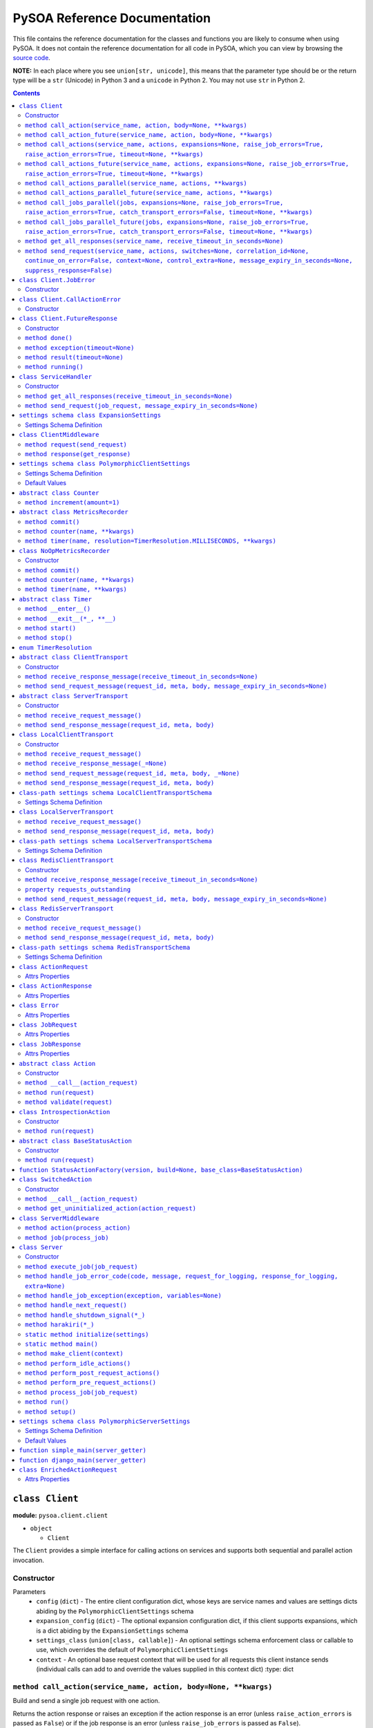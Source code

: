 PySOA Reference Documentation
=============================

This file contains the reference documentation for the classes and functions you are likely to consume when using
PySOA. It does not contain the reference documentation for all code in PySOA, which you can view by browsing the
`source code <https://github.com/eventbrite/pysoa/tree/master/pysoa>`_.

**NOTE:** In each place where you see ``union[str, unicode]``, this means that the parameter type should be or the
return type will be a ``str`` (Unicode) in Python 3 and a ``unicode`` in Python 2. You may not use ``str`` in Python
2.

.. contents:: Contents
   :depth: 3
   :backlinks: none


.. _pysoa.client.client.Client:

``class Client``
++++++++++++++++

**module:** ``pysoa.client.client``

- ``object``

  - ``Client``

The ``Client`` provides a simple interface for calling actions on services and supports both sequential and
parallel action invocation.

.. _pysoa.client.client.Client-constructor-docs:

Constructor
***********

Parameters
  - ``config`` (``dict``) - The entire client configuration dict, whose keys are service names and values are settings dicts
    abiding by the ``PolymorphicClientSettings`` schema
  - ``expansion_config`` (``dict``) - The optional expansion configuration dict, if this client supports expansions, which
    is a dict abiding by the ``ExpansionSettings`` schema
  - ``settings_class`` (``union[class, callable]``) - An optional settings schema enforcement class or callable to use, which overrides the
    default of ``PolymorphicClientSettings``
  - ``context`` - An optional base request context that will be used for all requests this client instance sends
    (individual calls can add to and override the values supplied in this context dict)
    :type: dict

.. _pysoa.client.client.Client.call_action:

``method call_action(service_name, action, body=None, **kwargs)``
*****************************************************************

Build and send a single job request with one action.

Returns the action response or raises an exception if the action response is an error (unless
``raise_action_errors`` is passed as ``False``) or if the job response is an error (unless ``raise_job_errors`` is
passed as ``False``).

Parameters
  - ``service_name`` (``union[str, unicode]``) - The name of the service to call
  - ``action`` (``union[str, unicode]``) - The name of the action to call
  - ``body`` (``dict``) - The action request body
  - ``expansions`` (``dict``) - A dictionary representing the expansions to perform
  - ``raise_job_errors`` (``bool``) - Whether to raise a JobError if the job response contains errors (defaults to ``True``)
  - ``raise_action_errors`` (``bool``) - Whether to raise a CallActionError if any action responses contain errors (defaults
    to ``True``)
  - ``timeout`` (``int``) - If provided, this will override the default transport timeout values to; requests will expire
    after this number of seconds plus some buffer defined by the transport, and the client will not
    block waiting for a response for longer than this amount of time.
  - ``switches`` (``list``) - A list of switch value integers
  - ``correlation_id`` (``union[str, unicode]``) - The request correlation ID
  - ``continue_on_error`` (``bool``) - Whether to continue executing further actions once one action has returned errors
  - ``context`` (``dict``) - A dictionary of extra values to include in the context header
  - ``control_extra`` (``dict``) - A dictionary of extra values to include in the control header

Returns
  ``ActionResponse`` - The action response

Raises
  ``ConnectionError``, ``InvalidField``, ``MessageSendError``, ``MessageSendTimeout``, ``MessageTooLarge``, ``MessageReceiveError``, ``MessageReceiveTimeout``, ``InvalidMessage``, ``JobError``, ``CallActionError``

.. _pysoa.client.client.Client.call_action_future:

``method call_action_future(service_name, action, body=None, **kwargs)``
************************************************************************

This method is identical in signature and behavior to ``call_action``, except that it sends the request and
then immediately returns a ``FutureResponse`` instead of blocking waiting on a response and returning
an ``ActionResponse``. Just call ``result(timeout=None)`` on the future response to block for an available
response. Some of the possible exceptions may be raised when this method is called; others may be raised when
the future is used.

Parameters
  - ``service_name``
  - ``action``
  - ``body``

Returns
  ``Client.FutureResponse`` - A future from which the action response can later be retrieved

.. _pysoa.client.client.Client.call_actions:

``method call_actions(service_name, actions, expansions=None, raise_job_errors=True, raise_action_errors=True, timeout=None, **kwargs)``
****************************************************************************************************************************************

Build and send a single job request with one or more actions.

Returns a list of action responses, one for each action in the same order as provided, or raises an exception
if any action response is an error (unless ``raise_action_errors`` is passed as ``False``) or if the job response
is an error (unless ``raise_job_errors`` is passed as ``False``).

This method performs expansions if the Client is configured with an expansion converter.

Parameters
  - ``service_name`` (``union[str, unicode]``) - The name of the service to call
  - ``actions`` (``iterable[union[ActionRequest, dict]]``) - A list of ``ActionRequest`` objects and/or dicts that can be converted to ``ActionRequest`` objects
  - ``expansions`` (``dict``) - A dictionary representing the expansions to perform
  - ``raise_job_errors`` (``bool``) - Whether to raise a JobError if the job response contains errors (defaults to ``True``)
  - ``raise_action_errors`` (``bool``) - Whether to raise a CallActionError if any action responses contain errors (defaults
    to ``True``)
  - ``timeout`` (``int``) - If provided, this will override the default transport timeout values to; requests will expire
    after this number of seconds plus some buffer defined by the transport, and the client will not
    block waiting for a response for longer than this amount of time.
  - ``switches`` (``list``) - A list of switch value integers
  - ``correlation_id`` (``union[str, unicode]``) - The request correlation ID
  - ``continue_on_error`` (``bool``) - Whether to continue executing further actions once one action has returned errors
  - ``context`` (``dict``) - A dictionary of extra values to include in the context header
  - ``control_extra`` (``dict``) - A dictionary of extra values to include in the control header

Returns
  ``JobResponse`` - The job response

Raises
  ``ConnectionError``, ``InvalidField``, ``MessageSendError``, ``MessageSendTimeout``, ``MessageTooLarge``, ``MessageReceiveError``, ``MessageReceiveTimeout``, ``InvalidMessage``, ``JobError``, ``CallActionError``

.. _pysoa.client.client.Client.call_actions_future:

``method call_actions_future(service_name, actions, expansions=None, raise_job_errors=True, raise_action_errors=True, timeout=None, **kwargs)``
***********************************************************************************************************************************************

This method is identical in signature and behavior to ``call_actions``, except that it sends the request and
then immediately returns a ``FutureResponse`` instead of blocking waiting on a response and returning a
``JobResponse``. Just call ``result(timeout=None)`` on the future response to block for an available
response. Some of the possible exceptions may be raised when this method is called; others may be raised when
the future is used.

Parameters
  - ``service_name``
  - ``actions``
  - ``expansions``
  - ``raise_job_errors``
  - ``raise_action_errors``
  - ``timeout``

Returns
  ``Client.FutureResponse`` - A future from which the job response can later be retrieved

.. _pysoa.client.client.Client.call_actions_parallel:

``method call_actions_parallel(service_name, actions, **kwargs)``
*****************************************************************

Build and send multiple job requests to one service, each job with one action, to be executed in parallel, and
return once all responses have been received.

Returns a list of action responses, one for each action in the same order as provided, or raises an exception
if any action response is an error (unless ``raise_action_errors`` is passed as ``False``) or if any job response
is an error (unless ``raise_job_errors`` is passed as ``False``).

This method performs expansions if the Client is configured with an expansion converter.

Parameters
  - ``service_name`` (``union[str, unicode]``) - The name of the service to call
  - ``actions`` (``iterable[union[ActionRequest, dict]]``) - A list of ``ActionRequest`` objects and/or dicts that can be converted to ``ActionRequest`` objects
  - ``expansions`` (``dict``) - A dictionary representing the expansions to perform
  - ``raise_action_errors`` (``bool``) - Whether to raise a CallActionError if any action responses contain errors (defaults
    to ``True``)
  - ``timeout`` (``int``) - If provided, this will override the default transport timeout values to; requests will expire
    after this number of seconds plus some buffer defined by the transport, and the client will not
    block waiting for a response for longer than this amount of time.
  - ``switches`` (``list``) - A list of switch value integers
  - ``correlation_id`` (``union[str, unicode]``) - The request correlation ID
  - ``continue_on_error`` (``bool``) - Whether to continue executing further actions once one action has returned errors
  - ``context`` (``dict``) - A dictionary of extra values to include in the context header
  - ``control_extra`` (``dict``) - A dictionary of extra values to include in the control header

Returns
  ``Generator[ActionResponse]`` - A generator of action responses

Raises
  ``ConnectionError``, ``InvalidField``, ``MessageSendError``, ``MessageSendTimeout``, ``MessageTooLarge``, ``MessageReceiveError``, ``MessageReceiveTimeout``, ``InvalidMessage``, ``JobError``, ``CallActionError``

.. _pysoa.client.client.Client.call_actions_parallel_future:

``method call_actions_parallel_future(service_name, actions, **kwargs)``
************************************************************************

This method is identical in signature and behavior to ``call_actions_parallel``, except that it sends the requests
and then immediately returns a ``FutureResponse`` instead of blocking waiting on responses and returning a
generator. Just call ``result(timeout=None)`` on the future response to block for an available response (which
will be a generator). Some of the possible exceptions may be raised when this method is called; others may be
raised when the future is used.

Parameters
  - ``service_name``
  - ``actions``

Returns
  ``Client.FutureResponse`` - A generator of action responses that blocks waiting on responses once you begin iteration

.. _pysoa.client.client.Client.call_jobs_parallel:

``method call_jobs_parallel(jobs, expansions=None, raise_job_errors=True, raise_action_errors=True, catch_transport_errors=False, timeout=None, **kwargs)``
***********************************************************************************************************************************************************

Build and send multiple job requests to one or more services, each with one or more actions, to be executed in
parallel, and return once all responses have been received.

Returns a list of job responses, one for each job in the same order as provided, or raises an exception if any
job response is an error (unless ``raise_job_errors`` is passed as ``False``) or if any action response is an
error (unless ``raise_action_errors`` is passed as ``False``).

This method performs expansions if the Client is configured with an expansion converter.

Parameters
  - ``jobs`` (``iterable[dict(service_name=union[str, unicode], actions=list[union[ActionRequest, dict]])]``) - A list of job request dicts, each containing ``service_name`` and ``actions``, where ``actions`` is a
    list of ``ActionRequest`` objects and/or dicts that can be converted to ``ActionRequest`` objects
  - ``expansions`` (``dict``) - A dictionary representing the expansions to perform
  - ``raise_job_errors`` (``bool``) - Whether to raise a JobError if any job responses contain errors (defaults to ``True``)
  - ``raise_action_errors`` (``bool``) - Whether to raise a CallActionError if any action responses contain errors (defaults
    to ``True``)
  - ``catch_transport_errors`` (``bool``) - Whether to catch transport errors and return them instead of letting them
    propagate. By default (``False``), the errors ``ConnectionError``,
    ``InvalidMessageError``, ``MessageReceiveError``, ``MessageReceiveTimeout``,
    ``MessageSendError``, ``MessageSendTimeout``, and ``MessageTooLarge``, when raised by
    the transport, cause the entire process to terminate, potentially losing
    responses. If this argument is set to ``True``, those errors are, instead, caught,
    and they are returned in place of their corresponding responses in the returned
    list of job responses.
  - ``timeout`` (``int``) - If provided, this will override the default transport timeout values to; requests will expire
    after this number of seconds plus some buffer defined by the transport, and the client will not
    block waiting for a response for longer than this amount of time.
  - ``switches`` (``list``) - A list of switch value integers
  - ``correlation_id`` (``union[str, unicode]``) - The request correlation ID
  - ``continue_on_error`` (``bool``) - Whether to continue executing further actions once one action has returned errors
  - ``context`` (``dict``) - A dictionary of extra values to include in the context header
  - ``control_extra`` (``dict``) - A dictionary of extra values to include in the control header

Returns
  ``list[union(JobResponse, Exception)]`` - The job response

Raises
  ``ConnectionError``, ``InvalidField``, ``MessageSendError``, ``MessageSendTimeout``, ``MessageTooLarge``, ``MessageReceiveError``, ``MessageReceiveTimeout``, ``InvalidMessage``, ``JobError``, ``CallActionError``

.. _pysoa.client.client.Client.call_jobs_parallel_future:

``method call_jobs_parallel_future(jobs, expansions=None, raise_job_errors=True, raise_action_errors=True, catch_transport_errors=False, timeout=None, **kwargs)``
******************************************************************************************************************************************************************

This method is identical in signature and behavior to ``call_jobs_parallel``, except that it sends the requests
and then immediately returns a ``FutureResponse`` instead of blocking waiting on all responses and returning
a ``list`` of ``JobResponses``. Just call ``result(timeout=None)`` on the future response to block for an available
response. Some of the possible exceptions may be raised when this method is called; others may be raised when
the future is used.

Parameters
  - ``jobs``
  - ``expansions``
  - ``raise_job_errors``
  - ``raise_action_errors``
  - ``catch_transport_errors``
  - ``timeout``

Returns
  ``Client.FutureResponse`` - A future from which the list of job responses can later be retrieved

.. _pysoa.client.client.Client.get_all_responses:

``method get_all_responses(service_name, receive_timeout_in_seconds=None)``
***************************************************************************

Receive all available responses from the service as a generator.

Parameters
  - ``service_name`` (``union[str, unicode]``) - The name of the service from which to receive responses
  - ``receive_timeout_in_seconds`` (``int``) - How long to block without receiving a message before raising
    ``MessageReceiveTimeout`` (defaults to five seconds unless the settings are
    otherwise).

Returns
  ``generator`` - A generator that yields (request ID, job response)

Raises
  ``ConnectionError``, ``MessageReceiveError``, ``MessageReceiveTimeout``, ``InvalidMessage``, ``StopIteration``

.. _pysoa.client.client.Client.send_request:

``method send_request(service_name, actions, switches=None, correlation_id=None, continue_on_error=False, context=None, control_extra=None, message_expiry_in_seconds=None, suppress_response=False)``
******************************************************************************************************************************************************************************************************

Build and send a JobRequest, and return a request ID.

The context and control_extra arguments may be used to include extra values in the
context and control headers, respectively.

Parameters
  - ``service_name`` (``union[str, unicode]``) - The name of the service from which to receive responses
  - ``actions`` (``list``) - A list of ``ActionRequest`` objects
  - ``switches`` (``union[list, set]``) - A list of switch value integers
  - ``correlation_id`` (``union[str, unicode]``) - The request correlation ID
  - ``continue_on_error`` (``bool``) - Whether to continue executing further actions once one action has returned errors
  - ``context`` (``dict``) - A dictionary of extra values to include in the context header
  - ``control_extra`` (``dict``) - A dictionary of extra values to include in the control header
  - ``message_expiry_in_seconds`` (``int``) - How soon the message will expire if not received by a server (defaults to
    sixty seconds unless the settings are otherwise)
  - ``suppress_response`` (``bool``) - If ``True``, the service will process the request normally but omit the step of
    sending a response back to the client (use this feature to implement send-and-forget
    patterns for asynchronous execution)

Returns
  ``int`` - The request ID

Raises
  ``ConnectionError``, ``InvalidField``, ``MessageSendError``, ``MessageSendTimeout``, ``MessageTooLarge``


.. _pysoa.client.client.Client.JobError:

``class Client.JobError``
+++++++++++++++++++++++++

**module:** ``pysoa.client.client``

- ``object``

  - ``exceptions.Exception``

    - ``JobError``

Raised by ``Client.call_***`` methods when a job response contains one or more job errors. Stores a list of
``Error`` objects, and has a string representation cleanly displaying the errors.

.. _pysoa.client.client.Client.JobError-constructor-docs:

Constructor
***********

Parameters
  - ``errors`` (``list[Error]``) - The list of all errors in this job, available as an ``errors`` property on the exception
    instance.


.. _pysoa.client.client.Client.CallActionError:

``class Client.CallActionError``
++++++++++++++++++++++++++++++++

**module:** ``pysoa.client.client``

- ``object``

  - ``exceptions.Exception``

    - ``CallActionError``

Raised by ``Client.call_***`` methods when a job response contains one or more action errors. Stores a list of
``ActionResponse`` objects, and has a string representation cleanly displaying the actions' errors.

.. _pysoa.client.client.Client.CallActionError-constructor-docs:

Constructor
***********

Parameters
  - ``actions`` (``list[ActionResponse]``) - The list of all actions that have errors (not actions without errors), available as an
    ``actions`` property on the exception instance.


.. _pysoa.client.client.Client.FutureResponse:

``class Client.FutureResponse``
+++++++++++++++++++++++++++++++

**module:** ``pysoa.client.client``

- ``object``

  - ``FutureResponse``

A future representing a retrievable response after sending a request.

.. _pysoa.client.client.Client.FutureResponse-constructor-docs:

Constructor
***********

*(No documentation)*

.. _pysoa.client.client.Client.FutureResponse.done:

``method done()``
*****************

Returns ``False`` if the response (or exception) has not yet been obtained, ``True`` otherwise.

Returns
  Whether the request is known to be done (this is updated only when ``result`` or ``exception`` is
called).

.. _pysoa.client.client.Client.FutureResponse.exception:

``method exception(timeout=None)``
**********************************

Obtain the exception raised by the call, blocking if necessary, per the rules specified in the
documentation for ``result``. If the call completed without raising an exception, ``None`` is returned. If a
timeout occurs, ``MessageReceiveTimeout`` will be raised (not returned).

Parameters
  - ``timeout`` (``int``) - If specified, the client will block for at most this many seconds waiting for a response.
    If not specified, but a timeout was specified when calling the request method, the client
    will block for at most that many seconds waiting for a response. If neither this nor the
    request method timeout are specified, the configured timeout setting (or default of 5
    seconds) will be used.

Returns
  ``Exception`` - The exception

.. _pysoa.client.client.Client.FutureResponse.result:

``method result(timeout=None)``
*******************************

Obtain the result of this future response.

The first time you call this method on a given future response, it will block for a response and then
either return the response or raise any errors raised by the response. You can specify an optional timeout,
which will override any timeout specified in the client settings or when calling the request method. If a
timeout occurs, ``MessageReceiveTimeout`` will be raised. It will not be cached, and you can attempt to call
this again, and those subsequent calls to ``result`` (or ``exception``) will be treated like a first-time calls
until a response is returned or non-timeout error is raised.

The subsequent times you call this method on a given future response after obtaining a non-timeout response,
any specified timeout will be ignored, and the cached response will be returned (or the cached exception
re-raised).

Parameters
  - ``timeout`` (``int``) - If specified, the client will block for at most this many seconds waiting for a response.
    If not specified, but a timeout was specified when calling the request method, the client
    will block for at most that many seconds waiting for a response. If neither this nor the
    request method timeout are specified, the configured timeout setting (or default of 5
    seconds) will be used.

Returns
  ``union[ActionResponse, JobResponse, list[union[ActionResponse, JobResponse]], generator[union[ActionResponse, JobResponse]]]`` - The response

.. _pysoa.client.client.Client.FutureResponse.running:

``method running()``
********************

Returns ``True`` if the response (or exception) has not yet been obtained, ``False`` otherwise.

Returns
  Whether the request is believed to still be running (this is updated only when ``result`` or
``exception`` is called).


.. _pysoa.client.client.ServiceHandler:

``class ServiceHandler``
++++++++++++++++++++++++

**module:** ``pysoa.client.client``

- ``object``

  - ``ServiceHandler``

Does the low-level work of communicating with an individual service through its configured transport.

.. _pysoa.client.client.ServiceHandler-constructor-docs:

Constructor
***********

Parameters
  - ``service_name`` - The name of the service which this handler calls
  - ``settings`` - The client settings object for this service (and only this service)

.. _pysoa.client.client.ServiceHandler.get_all_responses:

``method get_all_responses(receive_timeout_in_seconds=None)``
*************************************************************

Receive all available responses from the transport as a generator.

Parameters
  - ``receive_timeout_in_seconds`` (``int``) - How long to block without receiving a message before raising
    ``MessageReceiveTimeout`` (defaults to five seconds unless the settings are
    otherwise).

Returns
  ``generator`` - A generator that yields (request ID, job response)

Raises
  ``ConnectionError``, ``MessageReceiveError``, ``MessageReceiveTimeout``, ``InvalidMessage``, ``StopIteration``

.. _pysoa.client.client.ServiceHandler.send_request:

``method send_request(job_request, message_expiry_in_seconds=None)``
********************************************************************

Send a JobRequest, and return a request ID.

The context and control_extra arguments may be used to include extra values in the
context and control headers, respectively.

Parameters
  - ``job_request`` (``JobRequest``) - The job request object to send
  - ``message_expiry_in_seconds`` (``int``) - How soon the message will expire if not received by a server (defaults to
    sixty seconds unless the settings are otherwise)

Returns
  ``int`` - The request ID

Raises
  ``ConnectionError``, ``InvalidField``, ``MessageSendError``, ``MessageSendTimeout``, ``MessageTooLarge``


.. _pysoa.client.expander.ExpansionSettings

``settings schema class ExpansionSettings``
+++++++++++++++++++++++++++++++++++++++++++

**module:** ``pysoa.client.expander``

Defines the schema for configuration settings used when expanding objects on responses with the Expansions tool.

Settings Schema Definition
**************************

- ``type_expansions`` - flexible ``dict``: The definition of all types that may contain identifiers that can be expanded into objects using the ``type_routes`` configurations

  keys
    ``unicode``: The name of the type for which the herein defined expansions can be sought, which will be matched with a key from the ``expansions`` dict passed to one of ``Client``'s ``call_***`` methods, and which must also match the value of a ``_type`` field found on response objects on which extra data will be expanded

  values
    flexible ``dict``: The definition of all possible expansions for this object type

    keys
      ``unicode``: The name of an expansion, which will be matched with a value from the ``expansions`` dict passed to one of ``Client``'s ``call_***`` methods corresponding to the type key in that dict

    values
      strict ``dict``: The definition of one specific possible expansion for this object type

      - ``destination_field`` - ``unicode``: The name of a not-already-existent field in the base object into which the expansion object will be placed after it is obtained from the route
      - ``raise_action_errors`` - ``boolean``: Whether to raise action errors encountered when expanding objects these objects (by default, action errors are suppressed, which differs from the behavior of the ``Client`` to raise action errors during normal requests)
      - ``route`` - ``unicode``: The route to use to resolve this expansion, which must match a key in the ``type_routes`` configuration
      - ``source_field`` - ``unicode``: The name of the field in the base object that contains the identifier used for obtaining the expansion object (the identifier will be passed to the ``request_field`` in the route when resolving the expansion)
      - ``type`` - ``unicode`` (nullable): The type of object this expansion yields, which must map back to a ``type_expansions`` key in order to support nested/recursive expansions, and may be ``None`` if you do not wish to support nested/recursive expansions for this expansion

      Optional keys: ``raise_action_errors``



- ``type_routes`` - flexible ``dict``: The definition of all recognized types that can be expanded into and information about how to resolve objects of those types through action calls

  keys
    ``unicode``: The name of the expansion route, to be referenced from the ``type_expansions`` configuration

  values
    strict ``dict``: The instructions for resolving this type route

    - ``action`` - ``unicode``: The name of the action to call to resolve this route, which must accept a single request field of type ``List``, to which all the identifiers for matching candidate expansions will be passed, and which must return a single response field of type ``Dictionary``, from which all expansion objects will be obtained
    - ``request_field`` - ``unicode``: The name of the ``List`` identifier field to place in the ``ActionRequest`` body when making the request to the named service and action
    - ``response_field`` - ``unicode``: The name of the ``Dictionary`` field returned in the ``ActionResponse``, from which the expanded objects will be extracted
    - ``service`` - ``unicode``: The name of the service to call to resolve this route


.. _pysoa.client.middleware.ClientMiddleware:

``class ClientMiddleware``
++++++++++++++++++++++++++

**module:** ``pysoa.client.middleware``

- ``object``

  - ``ClientMiddleware``

Base middleware class for client middleware. Not required, but provides some helpful stubbed methods and
documentation that you should follow for creating your middleware classes. If you extend this class, you may
override either one or both of the methods.

Middleware must have two callable attributes, ``request`` and ``response``, that, when called with the next level
down, return a callable that takes the appropriate arguments and returns the appropriate value.

.. _pysoa.client.middleware.ClientMiddleware.request:

``method request(send_request)``
********************************

In sub-classes, used for creating a wrapper around ``send_request``. In this simple implementation, just
returns ``send_request``.

Parameters
  - ``send_request`` (``callable(int, dict, JobRequest, int): undefined``) - A callable that accepts a request ID int, meta ``dict``, ``JobRequest`` object, and
    message expiry int and returns nothing

Returns
  ``callable(int, dict, JobRequest, int): undefined`` - A callable that accepts a request ID int, meta ``dict``, ``JobRequest`` object, and message expiry int
and returns nothing.

.. _pysoa.client.middleware.ClientMiddleware.response:

``method response(get_response)``
*********************************

In sub-classes, used for creating a wrapper around ``get_response``. In this simple implementation, just
returns ``get_response``.

Parameters
  - ``get_response`` (``callable(int): tuple<int, JobResponse>``) - A callable that accepts a timeout int and returns tuple of request ID int and
    ``JobResponse`` object

Returns
  ``callable(int): tuple<int, JobResponse>`` - A callable that accepts a timeout int and returns tuple of request ID int and ``JobResponse`` object.


.. _pysoa.client.settings.PolymorphicClientSettings

``settings schema class PolymorphicClientSettings``
+++++++++++++++++++++++++++++++++++++++++++++++++++

**module:** ``pysoa.client.settings``

Settings for Clients that can use any type of transport, while performing validation on certain transport types.

Settings Schema Definition
**************************

- ``metrics`` - strict ``dict``: Configuration for defining a usage and performance metrics recorder

  - ``kwargs`` - strict ``dict``: The keyword arguments that will be passed to the constructed metrics recorder

    - ``config`` - flexible ``dict``: Whatever metrics configuration is required

      keys
        ``hashable``: *(no description)*

      values
        ``anything``: *(no description)*


    Extra keys of any value are allowed. Optional keys: ``config``

  - ``path`` - ``unicode``: The path to the class extending ``MetricsRecorder``, in the format ``module.name:ClassName``

  Optional keys: ``kwargs``

- ``middleware`` - ``list``: The list of all ``ClientMiddleware`` objects that should be applied to requests made from this client to the associated service

  values
    strict ``dict``: *(no description)*

    - ``kwargs`` - flexible ``dict``: Any keyword arguments that should be passed to the class when constructing a new instance

      keys
        ``unicode``: *(no description)*

      values
        ``anything``: *(no description)*

    - ``path`` - ``unicode``: The path to the class to be imported and used, in the format ``module.name:ClassName``

    Optional keys: ``kwargs``

- ``transport`` - dictionary whose schema switches based on the value of ``path``, dynamically based on class imported from ``path`` (see the settings schema documentation for the class named at ``path``){}
- ``transport_cache_time_in_seconds`` - ``anything``: This field is deprecated. The transport cache is no longer supported. This settings field will remain in place until 2018-06-15 to give a safe period for people to remove it from settings, but its value will always be ignored.

Default Values
**************

Keys present in the dict below can be omitted from compliant settings dicts, in which case the values below will
apply as the default values.

.. code-block:: python

    {
        "metrics": {
            "path": "pysoa.common.metrics:NoOpMetricsRecorder"
        },
        "middleware": [],
        "transport": {
            "path": "pysoa.common.transport.redis_gateway.client:RedisClientTransport"
        },
        "transport_cache_time_in_seconds": 0
    }


.. _pysoa.common.metrics.Counter:

``abstract class Counter``
++++++++++++++++++++++++++

**module:** ``pysoa.common.metrics``

- ``object``

  - ``Counter``

Defines an interface for incrementing a counter.

.. _pysoa.common.metrics.Counter.increment:

``method increment(amount=1)``
******************************

Increments the counter.

Parameters
  - ``amount`` - The amount by which to increment the counter, which must default to 1.


.. _pysoa.common.metrics.MetricsRecorder:

``abstract class MetricsRecorder``
++++++++++++++++++++++++++++++++++

**module:** ``pysoa.common.metrics``

- ``object``

  - ``MetricsRecorder``

Defines an interface for recording metrics. All metrics recorders registered with PySOA must implement this
interface. Note that counters and timers with the same name will not be recorded. If your metrics backend needs
timers to also have associated counters, your implementation of this recorder must take care of filling that gap.

.. _pysoa.common.metrics.MetricsRecorder.commit:

``method commit()``
*******************

Commits the recorded metrics, if necessary, to the storage medium in which they reside. Can simply be a
no-op if metrics are recorded immediately.

.. _pysoa.common.metrics.MetricsRecorder.counter:

``method counter(name, **kwargs)``
**********************************

Returns a counter that can be incremented. Implementations do not have to return an instance of ``Counter``, but
they must at least return an object that matches the interface for ``Counter``.

Parameters
  - ``name`` - The name of the counter
  - ``kwargs`` - Any other arguments that may be needed

Returns
  ``Counter`` - a counter object.

.. _pysoa.common.metrics.MetricsRecorder.timer:

``method timer(name, resolution=TimerResolution.MILLISECONDS, **kwargs)``
*************************************************************************

Returns a timer that can be started and stopped. Implementations do not have to return an instance of ``Timer``,
but they must at least return an object that matches the interface for ``Timer``, including serving as a context
manager.

Parameters
  - ``name`` - The name of the timer
  - ``resolution`` (``enum.IntEnum``) - The resolution at which this timer should operate, defaulting to milliseconds. Its value
    should be a ``TimerResolution`` or any other equivalent ``IntEnum`` whose values serve as
    integer multipliers to convert decimal seconds to the corresponding units. It will only
    ever be access as a keyword argument, never as a positional argument, so it is not necessary
    for this to be the second positional argument in your equivalent recorder class.
  - ``kwargs`` - Any other arguments that may be needed

Returns
  ``Timer`` - a timer object


.. _pysoa.common.metrics.NoOpMetricsRecorder:

``class NoOpMetricsRecorder``
+++++++++++++++++++++++++++++

**module:** ``pysoa.common.metrics``

- ``object``

  - `pysoa.common.metrics.MetricsRecorder`_

    - ``NoOpMetricsRecorder``

A dummy metrics recorder that doesn't actually record any metrics and has no overhead, used when no
metrics-recording settings have been configured.

.. _pysoa.common.metrics.NoOpMetricsRecorder-constructor-docs:

Constructor
***********

A dummy constructor that ignores all arguments

.. _pysoa.common.metrics.NoOpMetricsRecorder.commit:

``method commit()``
*******************

Does nothing

.. _pysoa.common.metrics.NoOpMetricsRecorder.counter:

``method counter(name, **kwargs)``
**********************************

Returns a counter that does nothing.

Parameters
  - ``name`` - Unused

Returns
  ``NoOpMetricsRecorder.NoOpCounter`` - A do-nothing counter

.. _pysoa.common.metrics.NoOpMetricsRecorder.timer:

``method timer(name, **kwargs)``
********************************

Returns a timer that does nothing.

Parameters
  - ``name`` - Unused

Returns
  ``NoOpMetricsRecorder.NoOpTimer`` - A do-nothing timer


.. _pysoa.common.metrics.Timer:

``abstract class Timer``
++++++++++++++++++++++++

**module:** ``pysoa.common.metrics``

- ``object``

  - ``Timer``

Defines an interface for timing activity. Can be used as a context manager to time wrapped activity.

.. _pysoa.common.metrics.Timer.__enter__:

``method __enter__()``
**********************

Starts the timer at the start of the context manager.

.. _pysoa.common.metrics.Timer.__exit__:

``method __exit__(*_, **__)``
*****************************

Stops the timer at the end of the context manager. All parameters are ignored. Always returns ``False``.

Returns
  ``bool`` - ``False``

.. _pysoa.common.metrics.Timer.start:

``method start()``
******************

Starts the timer.

.. _pysoa.common.metrics.Timer.stop:

``method stop()``
*****************

Stops the timer.


.. _pysoa.common.metrics.TimerResolution:

``enum TimerResolution``
++++++++++++++++++++++++

**module:** ``pysoa.common.metrics``

Constant Values:

- ``MILLISECONDS`` (``1000``)
- ``MICROSECONDS`` (``1000000``)
- ``NANOSECONDS`` (``1000000000``)


.. _pysoa.common.transport.base.ClientTransport:

``abstract class ClientTransport``
++++++++++++++++++++++++++++++++++

**module:** ``pysoa.common.transport.base``

- ``object``

  - ``ClientTransport``

.. _pysoa.common.transport.base.ClientTransport-constructor-docs:

Constructor
***********

Parameters
  - ``service_name`` (``union[str, unicode]``) - The name of the service to which this transport will send requests (and from which it will
    receive responses)
  - ``metrics`` (``MetricsRecorder``) - The optional metrics recorder

.. _pysoa.common.transport.base.ClientTransport.receive_response_message:

``method receive_response_message(receive_timeout_in_seconds=None)``
********************************************************************

Receive a response message from the backend and return a 3-tuple of (request_id, meta dict, message dict).

Parameters
  - ``receive_timeout_in_seconds`` (``int``) - How long to block waiting for a response to become available
    (implementations should provide a sane default or setting for default)

Returns
  ``tuple`` - A tuple of the request ID, meta dict, and message dict, in that order

Raises
  ``ConnectionError``, ``MessageReceiveError``, ``MessageReceiveTimeout``

.. _pysoa.common.transport.base.ClientTransport.send_request_message:

``method send_request_message(request_id, meta, body, message_expiry_in_seconds=None)``
***************************************************************************************

Send a request message.

Parameters
  - ``request_id`` (``int``) - The request ID
  - ``meta`` (``dict``) - Meta information about the message
  - ``body`` (``dict``) - The message body
  - ``message_expiry_in_seconds`` (``int``) - How soon the message should expire if not retrieved by a server
    (implementations should provide a sane default or setting for default)

Raises
  ``ConnectionError``, ``MessageSendError``, ``MessageSendTimeout``, ``MessageTooLarge``


.. _pysoa.common.transport.base.ServerTransport:

``abstract class ServerTransport``
++++++++++++++++++++++++++++++++++

**module:** ``pysoa.common.transport.base``

- ``object``

  - ``ServerTransport``

.. _pysoa.common.transport.base.ServerTransport-constructor-docs:

Constructor
***********

Parameters
  - ``service_name`` (``union[str, unicode]``) - The name of the service for which this transport will receive requests and send responses
  - ``metrics`` (``MetricsRecorder``) - The optional metrics recorder

.. _pysoa.common.transport.base.ServerTransport.receive_request_message:

``method receive_request_message()``
************************************

Receive a request message from the backend and return a 3-tuple of (request_id, meta dict, message dict). The
metadata may include client reply-to information that should be passed back to send_response_message.

Returns
  ``tuple`` - A tuple of the request ID, meta dict, and message dict, in that order

Raises
  ``ConnectionError``, ``MessageReceiveError``, ``MessageReceiveTimeout``

.. _pysoa.common.transport.base.ServerTransport.send_response_message:

``method send_response_message(request_id, meta, body)``
********************************************************

Send a response message. The meta dict returned by receive_request_message should be passed verbatim as the
second argument.

Parameters
  - ``request_id`` (``int``) - The request ID
  - ``meta`` (``dict``) - Meta information about the message
  - ``body`` (``dict``) - The message body

Raises
  ``ConnectionError``, ``MessageSendError``, ``MessageSendTimeout``, ``MessageTooLarge``


.. _pysoa.common.transport.local.LocalClientTransport:

``class LocalClientTransport``
++++++++++++++++++++++++++++++

**module:** ``pysoa.common.transport.local``

- ``object``

  - `pysoa.common.transport.base.ClientTransport`_

    - ``LocalClientTransport``

A transport that incorporates a server for running a service and client in a single thread.

.. _pysoa.common.transport.local.LocalClientTransport-constructor-docs:

Constructor
***********

Parameters
  - ``service_name`` (``union[str, unicode]``) - The service name
  - ``metrics`` (``MetricsRecorder``) - The metrics recorder
  - ``server_class`` (``class``) - The server class for which this transport will serve as a client
  - ``server_settings`` (``dict``) - The server settings that will be passed to the server class on instantiation

.. _pysoa.common.transport.local.LocalClientTransport.receive_request_message:

``method receive_request_message()``
************************************

Gives the server the current request (we are actually inside the stack of send_request_message so we know this
is OK).

.. _pysoa.common.transport.local.LocalClientTransport.receive_response_message:

``method receive_response_message(_=None)``
*******************************************

Receives a message from the deque. ``receive_timeout_in_seconds`` is not supported. Receive does not time out,
because by the time the thread calls this method, a response is already available in the deque, or something
happened and a response will never be available. This method does not wait and returns immediately.

Parameters
  - ``_``

.. _pysoa.common.transport.local.LocalClientTransport.send_request_message:

``method send_request_message(request_id, meta, body, _=None)``
***************************************************************

Receives a request from the client and handles and dispatches in in-thread. ``message_expiry_in_seconds`` is not
supported. Messages do not expire, as the server handles the request immediately in the same thread before
this method returns. This method blocks until the server has completed handling the request.

Parameters
  - ``request_id``
  - ``meta``
  - ``body``
  - ``_``

.. _pysoa.common.transport.local.LocalClientTransport.send_response_message:

``method send_response_message(request_id, meta, body)``
********************************************************

Add the response to the deque.

Parameters
  - ``request_id``
  - ``meta``
  - ``body``


.. _pysoa.common.transport.local.LocalClientTransportSchema

``class-path settings schema LocalClientTransportSchema``
+++++++++++++++++++++++++++++++++++++++++++++++++++++++++

**module:** ``pysoa.common.transport.local``

Settings Schema Definition
**************************
strict ``dict``: The settings for the local client transport

- ``kwargs`` - strict ``dict``: *(no description)*

  - ``server_class`` - any of the types bulleted below: The path to the ``Server`` class to use locally (as a library), or a reference to the ``Server``-extending class/type itself

    - ``unicode``: The path to the ``Server`` class, in the format ``module.name:ClassName``
    - ``object_instance``: A reference to the ``Server``-extending class/type (additional information: ``{u'valid_type': "(<type 'type'>, <type 'classobj'>)"}``)

  - ``server_settings`` - flexible ``dict``: The settings to use when instantiating the ``server_class``

    keys
      ``unicode``: *(no description)*

    values
      ``anything``: *(no description)*


- ``path`` - ``unicode``: The path to the local client transport, in the format ``module.name:ClassName``


.. _pysoa.common.transport.local.LocalServerTransport:

``class LocalServerTransport``
++++++++++++++++++++++++++++++

**module:** ``pysoa.common.transport.local``

- ``object``

  - `pysoa.common.transport.base.ServerTransport`_

    - ``LocalServerTransport``

Empty class that we use as an import stub for local transport before we swap in the Client transport instance to do
double duty.

.. _pysoa.common.transport.local.LocalServerTransport.receive_request_message:

``method receive_request_message()``
************************************

Does nothing, because this will never be called (the same-named method on the ``LocalClientTransport`` is called,
instead).

.. _pysoa.common.transport.local.LocalServerTransport.send_response_message:

``method send_response_message(request_id, meta, body)``
********************************************************

Does nothing, because this will never be called (the same-named method on the ``LocalClientTransport`` is called,
instead).

Parameters
  - ``request_id``
  - ``meta``
  - ``body``


.. _pysoa.common.transport.local.LocalServerTransportSchema

``class-path settings schema LocalServerTransportSchema``
+++++++++++++++++++++++++++++++++++++++++++++++++++++++++

**module:** ``pysoa.common.transport.local``

Settings Schema Definition
**************************
strict ``dict``: The settings for the local client transport

- ``kwargs`` - strict ``dict``: *(no description)*


- ``path`` - ``unicode``: The path to the local server transport, in the format ``module.name:ClassName``

Optional keys: ``kwargs``


.. _pysoa.common.transport.redis_gateway.client.RedisClientTransport:

``class RedisClientTransport``
++++++++++++++++++++++++++++++

**module:** ``pysoa.common.transport.redis_gateway.client``

- ``object``

  - `pysoa.common.transport.base.ClientTransport`_

    - ``RedisClientTransport``

.. _pysoa.common.transport.redis_gateway.client.RedisClientTransport-constructor-docs:

Constructor
***********

In addition to the two named positional arguments, this constructor expects keyword arguments abiding by the
Redis transport settings schema.

Parameters
  - ``service_name`` (``union[str, unicode]``) - The name of the service to which this transport will send requests (and from which it will
    receive responses)
  - ``metrics`` (``MetricsRecorder``) - The optional metrics recorder

.. _pysoa.common.transport.redis_gateway.client.RedisClientTransport.receive_response_message:

``method receive_response_message(receive_timeout_in_seconds=None)``
********************************************************************

*(No documentation)*

.. _pysoa.common.transport.redis_gateway.client.RedisClientTransport.requests_outstanding:

``property requests_outstanding``
*********************************

Indicates the number of requests currently outstanding, which still need to be received. If this value is less
than 1, calling ``receive_response_message`` will result in a return value of ``(None, None, None)`` instead of
raising a ``MessageReceiveTimeout``.

*(Property is read-only)*

.. _pysoa.common.transport.redis_gateway.client.RedisClientTransport.send_request_message:

``method send_request_message(request_id, meta, body, message_expiry_in_seconds=None)``
***************************************************************************************

*(No documentation)*


.. _pysoa.common.transport.redis_gateway.server.RedisServerTransport:

``class RedisServerTransport``
++++++++++++++++++++++++++++++

**module:** ``pysoa.common.transport.redis_gateway.server``

- ``object``

  - `pysoa.common.transport.base.ServerTransport`_

    - ``RedisServerTransport``

.. _pysoa.common.transport.redis_gateway.server.RedisServerTransport-constructor-docs:

Constructor
***********

In addition to the two named positional arguments, this constructor expects keyword arguments abiding by the
Redis transport settings schema.

Parameters
  - ``service_name`` (``union[str, unicode]``) - The name of the service for which this transport will receive requests and send responses
  - ``metrics`` (``MetricsRecorder``) - The optional metrics recorder

.. _pysoa.common.transport.redis_gateway.server.RedisServerTransport.receive_request_message:

``method receive_request_message()``
************************************

*(No documentation)*

.. _pysoa.common.transport.redis_gateway.server.RedisServerTransport.send_response_message:

``method send_response_message(request_id, meta, body)``
********************************************************

*(No documentation)*


.. _pysoa.common.transport.redis_gateway.settings.RedisTransportSchema

``class-path settings schema RedisTransportSchema``
+++++++++++++++++++++++++++++++++++++++++++++++++++

**module:** ``pysoa.common.transport.redis_gateway.settings``

Settings Schema Definition
**************************
strict ``dict``: The settings for the Redis transport

- ``kwargs`` - strict ``dict``: *(no description)*

  - ``backend_layer_kwargs`` - strict ``dict``: The arguments passed to the Redis connection manager

    - ``connection_kwargs`` - flexible ``dict``: The arguments used when creating all Redis connections (see Redis-Py docs)

      keys
        ``hashable``: *(no description)*

      values
        ``anything``: *(no description)*

    - ``hosts`` - ``list``: The list of Redis hosts, where each is a tuple of ``("address", port)`` or the simple string address.

      values
        any of the types bulleted below: *(no description)*

        - ``tuple``: *(no description)* (additional information: ``{u'contents': [{u'type': u'unicode'}, {u'type': u'integer'}]}``)
        - ``unicode``: *(no description)*

    - ``redis_db`` - ``integer``: The Redis database, a shortcut for putting this in ``connection_kwargs``.
    - ``redis_port`` - ``integer``: The port number, a shortcut for putting this on all hosts
    - ``sentinel_failover_retries`` - ``integer``: How many times to retry (with a delay) getting a connection from the Sentinel when a master cannot be found (cluster is in the middle of a failover); should only be used for Sentinel backend type
    - ``sentinel_services`` - ``list``: A list of Sentinel services (will be discovered by default); should only be used for Sentinel backend type

      values
        ``unicode``: *(no description)*

    Optional keys: ``connection_kwargs``, ``hosts``, ``redis_db``, ``redis_port``, ``sentinel_failover_retries``, ``sentinel_services``

  - ``backend_type`` - ``constant``: Which backend (standard or sentinel) should be used for this Redis transport (additional information: ``{u'values': [u'redis.standard', u'redis.sentinel']}``)
  - ``log_messages_larger_than_bytes`` - ``integer``: By default, messages larger than 100KB that do not trigger errors (see ``maximum_message_size_in_bytes``) will be logged with level WARNING to a logger named ``pysoa.transport.oversized_message``. To disable this behavior, set this setting to 0. Or, you can set it to some other number to change the threshold that triggers logging.
  - ``maximum_message_size_in_bytes`` - ``integer``: The maximum message size, in bytes, that is permitted to be transmitted over this transport (defaults to 100KB on the client and 250KB on the server)
  - ``message_expiry_in_seconds`` - ``integer``: How long after a message is sent that it is considered expired, dropped from queue
  - ``queue_capacity`` - ``integer``: The capacity of the message queue to which this transport will send messages
  - ``queue_full_retries`` - ``integer``: How many times to retry sending a message to a full queue before giving up
  - ``receive_timeout_in_seconds`` - ``integer``: How long to block waiting on a message to be received
  - ``serializer_config`` - strict ``dict``: The configuration for the serializer this transport should use

    - ``kwargs`` - flexible ``dict``: Any keyword arguments that should be passed to the class when constructing a new instance

      keys
        ``unicode``: *(no description)*

      values
        ``anything``: *(no description)*

    - ``path`` - ``unicode``: The path to the class to be imported and used, in the format ``module.name:ClassName``

    Optional keys: ``kwargs``


  Optional keys: ``backend_layer_kwargs``, ``log_messages_larger_than_bytes``, ``maximum_message_size_in_bytes``, ``message_expiry_in_seconds``, ``queue_capacity``, ``queue_full_retries``, ``receive_timeout_in_seconds``, ``serializer_config``

- ``path`` - ``unicode``: The path to the Redis client or server transport, in the format ``module.name:ClassName``


.. _pysoa.common.types.ActionRequest:

``class ActionRequest``
+++++++++++++++++++++++

**module:** ``pysoa.common.types``

- ``object``

  - ``ActionRequest``

A request that the server execute a single action.

.. _pysoa.common.types.ActionRequest-attrs-docs:

Attrs Properties
****************

- ``action`` (required)
- ``body``


.. _pysoa.common.types.ActionResponse:

``class ActionResponse``
++++++++++++++++++++++++

**module:** ``pysoa.common.types``

- ``object``

  - ``ActionResponse``

A response generated by a single action on the server.

.. _pysoa.common.types.ActionResponse-attrs-docs:

Attrs Properties
****************

- ``action`` (required)
- ``errors``
- ``body``


.. _pysoa.common.types.Error:

``class Error``
+++++++++++++++

**module:** ``pysoa.common.types``

- ``object``

  - ``Error``

The error generated by a single action.

.. _pysoa.common.types.Error-attrs-docs:

Attrs Properties
****************

- ``code`` (required)
- ``message`` (required)
- ``field``
- ``traceback``
- ``variables``
- ``denied_permissions``


.. _pysoa.common.types.JobRequest:

``class JobRequest``
++++++++++++++++++++

**module:** ``pysoa.common.types``

- ``object``

  - ``JobRequest``

A request that the server execute a job.

A job consists of one or more actions and a control header. Each action is an ActionRequest,
while the control header is a dictionary.

.. _pysoa.common.types.JobRequest-attrs-docs:

Attrs Properties
****************

- ``control``
- ``context``
- ``actions``


.. _pysoa.common.types.JobResponse:

``class JobResponse``
+++++++++++++++++++++

**module:** ``pysoa.common.types``

- ``object``

  - ``JobResponse``

A response generated by a server job.

Contains the result or error generated by each action in the job.

.. _pysoa.common.types.JobResponse-attrs-docs:

Attrs Properties
****************

- ``errors``
- ``context``
- ``actions``


.. _pysoa.server.action.base.Action:

``abstract class Action``
+++++++++++++++++++++++++

**module:** ``pysoa.server.action.base``

- ``object``

  - ``Action``

Base class from which all SOA service actions inherit.

Contains the basic framework for implementing an action:

- Subclass and override ``run()`` with the body of your code
- Optionally provide a ``description`` attribute, which should be a unicode string and is used to display
  introspection for the action.
- Optionally provide ``request_schema`` and/or ``response_schema`` attributes. These should be Conformity fields.
- Optionally provide a ``validate()`` method to do custom validation on the request.

.. _pysoa.server.action.base.Action-constructor-docs:

Constructor
***********

Construct a new action. Concrete classes can override this and define a different interface, but they must
still pass the server settings to this base constructor by calling ``super``.

Parameters
  - ``settings`` (``dict``) - The server settings object

.. _pysoa.server.action.base.Action.__call__:

``method __call__(action_request)``
***********************************

Main entry point for actions from the ``Server`` (or potentially from tests). Validates that the request matches
the ``request_schema``, then calls ``validate()``, then calls ``run()`` if ``validate()`` raised no errors, and then
validates that the return value from ``run()`` matches the ``response_schema`` before returning it in an
``ActionResponse``.

Parameters
  - ``action_request`` (``EnrichedActionRequest``) - The request object

Returns
  ``ActionResponse`` - The response object

Raises
  ``ActionError``, ``ResponseValidationError``

.. _pysoa.server.action.base.Action.run:

``method run(request)``
***********************

Override this to perform your business logic, and either return a value abiding by the ``response_schema`` or
raise an ``ActionError``.

Parameters
  - ``request`` (``EnrichedActionRequest``) - The request object

Returns
  ``dict`` - The response

Raises
  ``ActionError``

.. _pysoa.server.action.base.Action.validate:

``method validate(request)``
****************************

Override this to perform custom validation logic before the ``run()`` method is run. Raise ``ActionError`` if you
find issues, otherwise return (the return value is ignored). If this method raises an error, ``run()`` will not
be called. You do not have to override this method if you don't want to perform custom validation or prefer to
perform it in ``run()``.

Parameters
  - ``request`` (``EnrichedActionRequest``) - The request object

Raises
  ``ActionError``


.. _pysoa.server.action.introspection.IntrospectionAction:

``class IntrospectionAction``
+++++++++++++++++++++++++++++

**module:** ``pysoa.server.action.introspection``

- ``object``

  - `pysoa.server.action.base.Action`_

    - ``IntrospectionAction``

This action returns detailed information about the service's defined actions and the request and response schemas
for each action, along with any documentation defined for the action or for the service itself. It can be passed
a single action name to return information limited to that single action. Otherwise, it will return information for
all of the service's actions.

This action will be added to your service on your behalf if you do not define an action with name ``introspect``.

Making your services and actions capable of being introspected is simple. If your server class has a ``description``
attribute, that will be the service's documentation that introspection returns. If your server class does not have
this attribute but does have a docstring, introspection will use the docstring. The same rule applies to action
classes: Introspection first looks for a ``description`` attribute and then uses the docstring, if any. If neither of
these are found, the applicable service or action documentation will be done.

Introspection then looks at the ``request_schema`` and ``response_schema`` attributes for each of your actions, and
includes the details about these schemas in the returned information for each action. Be sure you include field
descriptions in your schema for the most effective documentation possible.

.. _pysoa.server.action.introspection.IntrospectionAction-constructor-docs:

Constructor
***********

Construct a new introspection action. Unlike its base class, which accepts a server settings object, this
must be passed a ``Server`` object, from which it will obtain a settings object. The ``Server`` code that calls
this action has special handling to address this requirement.

Parameters
  - ``server`` (``Server``) - A PySOA server instance

.. _pysoa.server.action.introspection.IntrospectionAction.run:

``method run(request)``
***********************

Introspects all of the actions on the server and returns their documentation.

Parameters
  - ``request`` (``EnrichedActionRequest``) - The request object

Returns
  The response


.. _pysoa.server.action.status.BaseStatusAction:

``abstract class BaseStatusAction``
+++++++++++++++++++++++++++++++++++

**module:** ``pysoa.server.action.status``

- ``object``

  - `pysoa.server.action.base.Action`_

    - ``BaseStatusAction``

Standard base action for status checks. Returns health check and version information.

If you want to use the status action use ``StatusActionFactory(version)``, passing in the version of your service
and, optionally, the build of your service. If you do not specify an action with name ``status`` in your server,
this will be done on your behalf.

If you want to make a custom status action, subclass this class, make ``self._version`` return your service's version
string, ``self._build`` optionally return your service's build string, and add any additional health check methods
you desire. Health check methods must start with ``check_``.

Health check methods accept a single argument, the request object (an instance of ``ActionRequest``), and return a
list of tuples in the format ``(is_error, code, description)`` (or a false-y value if there are no problems):

- ``is_error``: ``True`` if this is an error, ``False`` if it is a warning.
- ``code``: Invariant string for this error, like "MYSQL_FAILURE"
- ``description``: Human-readable description of the problem, like "Could not connect to host on port 1234"

Health check methods can also write to the ``self.diagnostics`` dictionary to add additional data which will be sent
back with the response if they like. They are responsible for their own key management in this situation.

This base status action comes with a disabled-by-default health check method named ``_check_client_settings`` (the
leading underscore disables it), which calls ``status`` on all other services that this service is configured to call
(using ``verbose: False``, which guarantees no further recursive status checking) and includes those responses in
this action's response. To enable this health check, simply reference it as a new, valid ``check_`` method name, like
so:

.. code:: python

    class MyStatusAction(BaseStatusAction):
        ...
        check_client_settings = BaseStatusAction._check_client_settings

.. _pysoa.server.action.status.BaseStatusAction-constructor-docs:

Constructor
***********

Constructs a new base status action. Concrete status actions can override this if they want, but must call
``super``.

Parameters
  - ``settings`` (``dict``) - The server settings object

.. _pysoa.server.action.status.BaseStatusAction.run:

``method run(request)``
***********************

Adds version information for Conformity, PySOA, Python, and the service to the response, then scans the class
for ``check_`` methods and runs them (unless ``verbose`` is ``False``).

Parameters
  - ``request`` (``EnrichedActionRequest``) - The request object

Returns
  The response


.. _pysoa.server.action.status.StatusActionFactory:

``function StatusActionFactory(version, build=None, base_class=BaseStatusAction)``
+++++++++++++++++++++++++++++++++++++++++++++++++++++++++++++++++++++++++++++++

**module:** ``pysoa.server.action.status``

A factory for creating a new status action class specific to a service.

Parameters
  - ``version`` (``union[str, unicode]``) - The service version
  - ``build`` (``union[str, unicode]``) - The optional service build identifier
  - ``base_class`` (``BaseStatusAction``) - The optional base class, to override ``BaseStatusAction`` as the base class

Returns
  ``class`` - A class named ``StatusAction``, extending ``base_class``, with version and build matching the input parameters


.. _pysoa.server.action.switched.SwitchedAction:

``class SwitchedAction``
++++++++++++++++++++++++

**module:** ``pysoa.server.action.switched``

- ``object``

  - ``SwitchedAction``

A specialized action that defers to other, concrete actions based on request switches. Subclasses must not
override any methods and must override ``switch_to_action_map``. ``switch_to_action_map`` should be some iterable
object that provides ``__len__`` (such as a tuple [recommended] or list). Its items must be indexable objects that
provide ``__len__`` (such as a tuple [recommended] or list) and have exactly two elements.

For each item in ``switch_to_action_map``, the first element must be a switch that provides ``__int__`` (such as an
actual integer) or a switch that provides an attribute ``value`` which, itself, provides ``__int__`` (or is an int).
The second element must be an action, such as an action class (e.g. one that extends ``Action``) or any callable
that accepts a server settings object and returns a new callable that, itself, accepts an ``ActionRequest`` object
and returns an ``ActionResponse`` object or raises an ``ActionError``.

``switch_to_action_map`` must have at least two items in it. ``SwitchedAction`` will iterate over that list, checking
the first element (switch) of each item to see if it is enabled in the request. If it is, the second element (the
action) of that item will be deferred to. If it finds no items whose switches are enabled, it will use the very
last action in ``switch_to_action_map``. As such, you can treat the last item as a default, and its switch could
simply be ``SwitchedAction.DEFAULT_ACTION`` (although, this is not required: it could also be a valid switch, and
it would still be treated as the default in the case that no other items matched).

Example usage:

.. code-block:: python

    class UserActionV1(Action):
        ...

    class UserActionV2(Action):
        ...

    class UserTransitionAction(SwitchedAction):
        switch_to_action_map = (
            (USER_VERSION_2_ENABLED, UserActionV2),
            (SwitchedAction.DEFAULT_ACTION, UserActionV1),
        )

.. _pysoa.server.action.switched.SwitchedAction-constructor-docs:

Constructor
***********

Construct a new action. Concrete classes should not override this.

Parameters
  - ``settings`` (``dict``) - The server settings object

.. _pysoa.server.action.switched.SwitchedAction.__call__:

``method __call__(action_request)``
***********************************

Main entry point for actions from the ``Server`` (or potentially from tests). Finds the appropriate real action
to invoke based on the switches enabled in the request, initializes the action with the server settings, and
then calls the action with the request object, returning its response directly.

Parameters
  - ``action_request`` (``EnrichedActionRequest``) - The request object

Returns
  ``ActionResponse`` - The response object

Raises
  ``ActionError``, ``ResponseValidationError``

.. _pysoa.server.action.switched.SwitchedAction.get_uninitialized_action:

``method get_uninitialized_action(action_request)``
***************************************************

Get the raw action (such as the action class or the base action callable) without instantiating/calling
it, based on the switches in the action request, or the default raw action if no switches were present or
no switches matched.

Parameters
  - ``action_request`` (``EnrichedActionRequest``) - The request object

Returns
  ``callable`` - The action


.. _pysoa.server.middleware.ServerMiddleware:

``class ServerMiddleware``
++++++++++++++++++++++++++

**module:** ``pysoa.server.middleware``

- ``object``

  - ``ServerMiddleware``

Base middleware class for server middleware. Not required, but provides some helpful stubbed methods and
documentation that you should follow for creating your middleware classes. If you extend this class, you may
override either one or both of the methods.

Middleware must have two callable attributes, ``job`` and ``action``, that, when called with the next level down,
return a callable that takes the appropriate arguments and returns the appropriate value.

.. _pysoa.server.middleware.ServerMiddleware.action:

``method action(process_action)``
*********************************

In sub-classes, used for creating a wrapper around ``process_action``. In this simple implementation, just
returns ``process_action``.

Parameters
  - ``process_action`` (``callable(ActionRequest): ActionResponse``) - A callable that accepts an ``ActionRequest`` object and returns an ``ActionResponse``
    object, or errors

Returns
  ``callable(ActionRequest): ActionResponse`` - A callable that accepts an ``ActionRequest`` object and returns an ``ActionResponse`` object, or errors,
by calling the provided ``process_action`` and possibly doing other things.

.. _pysoa.server.middleware.ServerMiddleware.job:

``method job(process_job)``
***************************

In sub-classes, used for creating a wrapper around ``process_job``. In this simple implementation, just returns
'process_job`.

Parameters
  - ``process_job`` (``callable(dict): dict``) - A callable that accepts a job request ``dict`` and returns a job response ``dict``, or errors

Returns
  ``callable(dict): dict`` - A callable that accepts a job request ``dict`` and returns a job response ``dict``, or errors, by calling
the provided ``process_job`` and possibly doing other things.


.. _pysoa.server.server.Server:

``class Server``
++++++++++++++++

**module:** ``pysoa.server.server``

- ``object``

  - ``Server``

The base class from which all PySOA service servers inherit, and contains the code that does all of the heavy
lifting for receiving and handling requests, passing those requests off to the relevant actions, and sending
the actions' responses back to the caller.

Required attributes that all concrete subclasses must provide:

- ``service_name``: A (unicode) string name of the service.
- ``action_class_map``: An object supporting ``__contains__`` and ``__getitem__`` (typically a ``dict``) whose keys are
  action names and whose values are callable objects that return a callable action when called (such as subclasses
  of ``Action`` which, when "called" [constructed], yield a callable object [instance of the subclass])

.. _pysoa.server.server.Server-constructor-docs:

Constructor
***********

Parameters
  - ``settings`` (``ServerSettings``) - The settings object, which must be an instance of ``ServerSettings`` or one of its subclasses

.. _pysoa.server.server.Server.execute_job:

``method execute_job(job_request)``
***********************************

Processes and runs the action requests contained in the job and returns a ``JobResponse``.

Parameters
  - ``job_request`` (``dict``) - The job request

Returns
  ``JobResponse`` - A ``JobResponse`` object

.. _pysoa.server.server.Server.handle_job_error_code:

``method handle_job_error_code(code, message, request_for_logging, response_for_logging, extra=None)``
******************************************************************************************************

*(No documentation)*

.. _pysoa.server.server.Server.handle_job_exception:

``method handle_job_exception(exception, variables=None)``
**********************************************************

Makes and returns a last-ditch error response.

Parameters
  - ``exception`` (``Exception``) - The exception that happened
  - ``variables`` (``dict``) - A dictionary of context-relevant variables to include in the error response

Returns
  ``JobResponse`` - A ``JobResponse`` object

.. _pysoa.server.server.Server.handle_next_request:

``method handle_next_request()``
********************************

Retrieves the next request from the transport, or returns if it times out (no request has been made), and then
processes that request, sends its response, and returns when done.

.. _pysoa.server.server.Server.handle_shutdown_signal:

``method handle_shutdown_signal(*_)``
*************************************

Handles the reception of a shutdown signal.

.. _pysoa.server.server.Server.harakiri:

``method harakiri(*_)``
***********************

Handles the reception of a timeout signal indicating that a request has been processing for too long, as
defined by the Harakiri settings.

.. _pysoa.server.server.Server.initialize:

``static method initialize(settings)``
**************************************

Called just before the ``Server`` class is instantiated, and passed the settings dict. Can be used to perform
settings manipulation, server class patching (such as for performance tracing operations), and more. Use with
great care and caution. Overriding methods must call ``super`` and return ``cls`` or a new/modified ``cls``, which
will be used to instantiate the server. See the documentation for ``Server.main`` for full details on the chain
of ``Server`` method calls.

Parameters
  - ``settings``

Returns
  ``type`` - The server class or a new/modified server class

.. _pysoa.server.server.Server.main:

``static method main()``
************************

Command-line entry point for running a PySOA server. The chain of method calls is as follows::

    cls.main
      |
      -> cls.initialize => new_cls
      -> new_cls.__init__ => self
      -> self.run
          |
          -> self.setup
          -> loop: self.handle_next_request while not self.shutting_down
                    |
                    -> transport.receive_request_message
                    -> self.perform_idle_actions (if no request)
                    -> self.perform_pre_request_actions
                    -> self.process_job
                        |
                        -> middleware(self.execute_job)
                    -> transport.send_response_message
                    -> self.perform_post_request_actions

.. _pysoa.server.server.Server.make_client:

``method make_client(context)``
*******************************

Gets a ``Client`` that will propagate the passed ``context`` in order to to pass it down to middleware or Actions.

Parameters
  - ``context``

Returns
  ``Client`` - A client configured with this server's ``client_routing`` settings

.. _pysoa.server.server.Server.perform_idle_actions:

``method perform_idle_actions()``
*********************************

Runs periodically when the server is idle, if it has been too long since it last received a request. Call
super().perform_idle_actions() if you override. See the documentation for ``Server.main`` for full details on the
chain of ``Server`` method calls.

.. _pysoa.server.server.Server.perform_post_request_actions:

``method perform_post_request_actions()``
*****************************************

Runs just after the server processes a request. Call super().perform_post_request_actions() if you override. Be
sure your purpose for overriding isn't better met with middleware. See the documentation for ``Server.main`` for
full details on the chain of ``Server`` method calls.

.. _pysoa.server.server.Server.perform_pre_request_actions:

``method perform_pre_request_actions()``
****************************************

Runs just before the server accepts a new request. Call super().perform_pre_request_actions() if you override.
Be sure your purpose for overriding isn't better met with middleware. See the documentation for ``Server.main``
for full details on the chain of ``Server`` method calls.

.. _pysoa.server.server.Server.process_job:

``method process_job(job_request)``
***********************************

Validate, execute, and run the job request, wrapping it with any applicable job middleware.

Parameters
  - ``job_request`` (``dict``) - The job request

Returns
  ``JobResponse`` - A ``JobResponse`` object

Raises
  ``JobError``

.. _pysoa.server.server.Server.run:

``method run()``
****************

Starts the server run loop and returns after the server shuts down due to a shutdown-request, Harakiri signal,
or unhandled exception. See the documentation for ``Server.main`` for full details on the chain of ``Server``
method calls.

.. _pysoa.server.server.Server.setup:

``method setup()``
******************

Runs just before the server starts, if you need to do one-time loads or cache warming. Call super().setup() if
you override. See the documentation for ``Server.main`` for full details on the chain of ``Server`` method calls.


.. _pysoa.server.settings.PolymorphicServerSettings

``settings schema class PolymorphicServerSettings``
+++++++++++++++++++++++++++++++++++++++++++++++++++

**module:** ``pysoa.server.settings``

Settings for Servers that can use any type of transport, while performing validation on certain transport types.

Settings Schema Definition
**************************

- ``client_routing`` - flexible ``dict``: Client settings for sending requests to other services; keys should be service names, and values should be the corresponding configuration dicts, which will be validated using the PolymorphicClientSettings schema

  keys
    ``unicode``: *(no description)*

  values
    flexible ``dict``: *(no description)*

    keys
      ``hashable``: *(no description)*

    values
      ``anything``: *(no description)*


- ``extra_fields_to_redact`` - ``set``: Use this field to supplement the set of fields that are automatically redacted/censored in request and response fields with additional fields that your service needs redacted.

  values
    ``unicode``: *(no description)*
- ``harakiri`` - strict ``dict``: Instructions for automatically terminating a server process when request processing takes longer than expected.

  - ``shutdown_grace`` - ``integer``: Seconds to forcefully shutdown after harakiri is triggered if shutdown does not occur (additional information: ``{u'gt': 0}``)
  - ``timeout`` - ``integer``: Seconds of inactivity before harakiri is triggered; 0 to disable, defaults to 300 (additional information: ``{u'gte': 0}``)

- ``heartbeat_file`` - ``unicode`` (nullable): If specified, the server will create a heartbeat file at the specified path on startup, update the timestamp in that file after the processing of every request or every time idle operations are processed, and delete the file when the server shuts down. The file name can optionally contain the specifier {{pid}}, which will be replaced with the server process PID.
- ``logging`` - strict ``dict``: Settings for service logging, which should follow the standard Python logging configuration

  - ``disable_existing_loggers`` - ``boolean``: *(no description)*
  - ``filters`` - flexible ``dict``: *(no description)*

    keys
      ``unicode``: *(no description)*

    values
      strict ``dict``: *(no description)*

      - ``()`` - ``anything``: The optional filter class
      - ``name`` - ``unicode``: The optional filter name

      Optional keys: ``()``, ``name``


  - ``formatters`` - flexible ``dict``: *(no description)*

    keys
      ``unicode``: *(no description)*

    values
      strict ``dict``: *(no description)*

      - ``datefmt`` - ``unicode``: *(no description)*
      - ``format`` - ``unicode``: *(no description)*

      Optional keys: ``datefmt``


  - ``handlers`` - flexible ``dict``: *(no description)*

    keys
      ``unicode``: *(no description)*

    values
      strict ``dict``: *(no description)*

      - ``class`` - ``unicode``: *(no description)*
      - ``filters`` - ``list``: *(no description)*

        values
          ``unicode``: *(no description)*
      - ``formatter`` - ``unicode``: *(no description)*
      - ``level`` - ``unicode``: *(no description)*

      Extra keys of any value are allowed. Optional keys: ``filters``, ``formatter``, ``level``


  - ``incremental`` - ``boolean``: *(no description)*
  - ``loggers`` - flexible ``dict``: *(no description)*

    keys
      ``unicode``: *(no description)*

    values
      strict ``dict``: *(no description)*

      - ``filters`` - ``list``: *(no description)*

        values
          ``unicode``: *(no description)*
      - ``handlers`` - ``list``: *(no description)*

        values
          ``unicode``: *(no description)*
      - ``level`` - ``unicode``: *(no description)*
      - ``propagate`` - ``boolean``: *(no description)*

      Optional keys: ``filters``, ``handlers``, ``level``, ``propagate``


  - ``root`` - strict ``dict``: *(no description)*

    - ``filters`` - ``list``: *(no description)*

      values
        ``unicode``: *(no description)*
    - ``handlers`` - ``list``: *(no description)*

      values
        ``unicode``: *(no description)*
    - ``level`` - ``unicode``: *(no description)*
    - ``propagate`` - ``boolean``: *(no description)*

    Optional keys: ``filters``, ``handlers``, ``level``, ``propagate``

  - ``version`` - ``integer``: *(no description)* (additional information: ``{u'gte': 1, u'lte': 1}``)

  Optional keys: ``filters``, ``formatters``, ``handlers``, ``incremental``, ``loggers``, ``root``, ``version``

- ``metrics`` - strict ``dict``: Configuration for defining a usage and performance metrics recorder

  - ``kwargs`` - strict ``dict``: The keyword arguments that will be passed to the constructed metrics recorder

    - ``config`` - flexible ``dict``: Whatever metrics configuration is required

      keys
        ``hashable``: *(no description)*

      values
        ``anything``: *(no description)*


    Extra keys of any value are allowed. Optional keys: ``config``

  - ``path`` - ``unicode``: The path to the class extending ``MetricsRecorder``, in the format ``module.name:ClassName``

  Optional keys: ``kwargs``

- ``middleware`` - ``list``: The list of all ``ServerMiddleware`` objects that should be applied to requests processed by this server

  values
    strict ``dict``: *(no description)*

    - ``kwargs`` - flexible ``dict``: Any keyword arguments that should be passed to the class when constructing a new instance

      keys
        ``unicode``: *(no description)*

      values
        ``anything``: *(no description)*

    - ``path`` - ``unicode``: The path to the class to be imported and used, in the format ``module.name:ClassName``

    Optional keys: ``kwargs``

- ``request_log_error_level`` - ``constant``: The logging level at which full request and response contents will be logged for requests whose responses contain errors (setting this to a more severe level than ``request_log_success_level`` will allow you to easily filter for unsuccessful requests) (additional information: ``{u'values': [u'DEBUG', u'INFO', u'WARNING', u'CRITICAL', u'ERROR']}``)
- ``request_log_success_level`` - ``constant``: The logging level at which full request and response contents will be logged for successful requests (additional information: ``{u'values': [u'DEBUG', u'INFO', u'WARNING', u'CRITICAL', u'ERROR']}``)
- ``transport`` - dictionary whose schema switches based on the value of ``path``, dynamically based on class imported from ``path`` (see the settings schema documentation for the class named at ``path``){}

Default Values
**************

Keys present in the dict below can be omitted from compliant settings dicts, in which case the values below will
apply as the default values.

.. code-block:: python

    {
        "client_routing": {},
        "extra_fields_to_redact": [],
        "harakiri": {
            "shutdown_grace": 30,
            "timeout": 300
        },
        "heartbeat_file": null,
        "logging": {
            "disable_existing_loggers": false,
            "filters": {
                "pysoa_logging_context_filter": {
                    "()": "pysoa.common.logging.PySOALogContextFilter"
                }
            },
            "formatters": {
                "console": {
                    "format": "%(asctime)s %(levelname)7s %(correlation_id)s %(request_id)s: %(message)s"
                },
                "syslog": {
                    "format": "%(service_name)s_service: %(name)s %(levelname)s %(module)s %(process)d correlation_id %(correlation_id)s request_id %(request_id)s %(message)s"
                }
            },
            "handlers": {
                "console": {
                    "class": "logging.StreamHandler",
                    "filters": [
                        "pysoa_logging_context_filter"
                    ],
                    "formatter": "console",
                    "level": "INFO"
                },
                "syslog": {
                    "address": [
                        "localhost",
                        514
                    ],
                    "class": "pysoa.common.logging.SyslogHandler",
                    "facility": 23,
                    "filters": [
                        "pysoa_logging_context_filter"
                    ],
                    "formatter": "syslog",
                    "level": "INFO"
                }
            },
            "loggers": {},
            "root": {
                "handlers": [
                    "console"
                ],
                "level": "INFO"
            },
            "version": 1
        },
        "metrics": {
            "path": "pysoa.common.metrics:NoOpMetricsRecorder"
        },
        "middleware": [],
        "request_log_error_level": "INFO",
        "request_log_success_level": "INFO",
        "transport": {
            "path": "pysoa.common.transport.redis_gateway.server:RedisServerTransport"
        }
    }


.. _pysoa.server.standalone.simple_main:

``function simple_main(server_getter)``
++++++++++++++++++++++++++++++++++++

**module:** ``pysoa.server.standalone``

Call this within ``__main__`` to start the service as a standalone server without Django support. Your server should
not have ``use_django=True``. If it does, see ``django_main``, instead.

Parameters
  - ``server_getter`` - A callable that returns the service's ``Server`` class (not an instance of it)


.. _pysoa.server.standalone.django_main:

``function django_main(server_getter)``
++++++++++++++++++++++++++++++++++++

**module:** ``pysoa.server.standalone``

Call this within ``__main__`` to start the service as a standalone server with Django support. Your server should have
``use_django=True``. If it does not, see ``simple_main``, instead.

Parameters
  - ``server_getter`` - A callable that returns the service's ``Server`` class (not an instance of it). Your service
    code should not be imported until the ``server_getter`` callable is called, otherwise Django
    errors will occur.


.. _pysoa.server.types.EnrichedActionRequest:

``class EnrichedActionRequest``
+++++++++++++++++++++++++++++++

**module:** ``pysoa.server.types``

- ``object``

  - `pysoa.common.types.ActionRequest`_

    - ``EnrichedActionRequest``

The action request object that the Server passes to each Action class that it calls.

Contains all the information from ActionRequest, plus some extra information from the
JobRequest.

.. _pysoa.server.types.EnrichedActionRequest-attrs-docs:

Attrs Properties
****************

- ``action`` (required)
- ``body``
- ``switches``
- ``context``
- ``control``
- ``client``
- ``async_event_loop``
